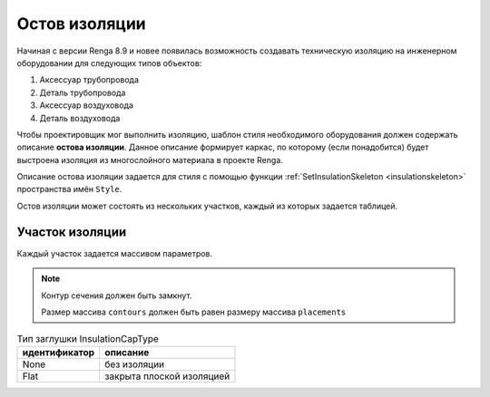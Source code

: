 Остов изоляции
==============

Начиная с версии Renga 8.9 и новее появилась возможность создавать техническую изоляцию на инженерном оборудовании для следующих типов объектов:

1. Аксессуар трубопровода
2. Деталь трубопровода
3. Аксессуар воздуховода
4. Деталь воздуховода

Чтобы проектировщик мог выполнить изоляцию, шаблон стиля необходимого оборудования должен содержать описание **остова изоляции**. Данное описание формирует каркас, по которому (если понадобится) будет выстроена изоляция из многослойного материала в проекте Renga. 

Описание остова изоляции задается для стиля с помощью функции :ref:`SetInsulationSkeleton <insulationskeleton>` пространства имён ``Style``.

Остов изоляции может состоять из нескольких участков, каждый из которых задается таблицей.

.. code-block:: lua
    :caption: Пример определения.

    parts = { startpart = {}, nextpart = {}, ... , endpart = {} }

.. _insulationparts:

Участок изоляции
^^^^^^^^^^^^^^^^

Каждый участок задается массивом параметров.

.. lua:function:: {{contours}, {placements}, guideCurve, capTypeStart, capTypeEnd}

    :param {contours}: Задает таблицу плоских контуров сечений изоляции.
    :type {contours}: table of :ref:`Curves2D <curve2d>`
    :param {placements}: Задает таблицу координатных плоскостей в 3D пространстве, в плоскости XY которых располагаются контура сечений.
    :type {placements}: table of :ref:`Placements3D <placement3d>`
    :param guideCurve: Задает направляющую трёхмерную кривую.
    :type guideCurve: :ref:`Curve3D <curve3d>`
    :param capTypeStart: Тип заглушки в начале направляющей кривой. По умолчанию - InsulationCapType.None
    :type capTypeStart: Enum
    :param capTypeEnd: Тип заглушки в конце направляющей кривой. По умолчанию - InsulationCapType.None
    :type capTypeEnd: Enum

.. note:: 
    Контур сечения должен быть замкнут.
    
    Размер массива ``contours`` должен быть равен размеру массива ``placements``

.. table:: Тип заглушки InsulationCapType

    +------------------+---------------------------+
    | идентификатор    | описание                  |
    +==================+===========================+
    | None             | без изоляции              |
    +------------------+---------------------------+
    | Flat             | закрыта плоской изоляцией |
    +------------------+---------------------------+


.. image:: _static/pipe_insulation.png
    :alt: Изоляция детали трубопровода
    :align: center

.. code-block:: lua
    :caption: Пример. Остов изоляции для двухплоскостной крестовины
    :linenos:

    -- Получаем таблицу параметров из текущего стиля
    local parameters = Style.GetParameterValues()
    -- Получаем таблицу Dimensions, содержащую геометрические параметры 
    local dimensions = parameters.Dimensions

    -- Создаем остов изоляции для основной части крестовины
    -- Круглый контур, т.к. это деталь трубопровода
    local mainBodyContour = CreateCircle2D(Point2D(0, 0),
                                dimensions.CrossOutsideDiameter / 2)
    -- 3-х мерная система координат по умолчанию
    local mainBodyPlacement = Placement3D(Point3D(0, 0, 0),
                                Vector3D(1, 0, 0), Vector3D(0, 0, -1))
    -- Направляющая кривая
    local mainBodyGuideCurve = CreateLineSegment3D(Point3D(-dimensions.InletToCenterDistance, 0, 0),
                                Point3D(dimensions.InletToCenterDistance, 0, 0))
    -- Таблица основного участка остова изоляции
    local mainBodySkeletonPart = {
        {mainBodyContour, mainBodyContour},
        {mainBodyPlacement:Clone():Shift(-dimensions.InletToCenterDistance, 0, 0),
            mainBodyPlacement:Clone():Shift(dimensions.InletToCenterDistance, 0, 0)},
        mainBodyGuideCurve,
        InsulationCapType.None, -- По умолчанию None, поэтому можно не указывать
        InsulationCapType.None  -- По умолчанию None, поэтому можно не указывать
    }

    -- Создаем остов изоляции для первого ответвления крестовины
    local branch1Contour = CreateCircle2D(Point2D(0, 0),
                                dimensions.Branch1OutsideDiameter / 2)
    local branch1Placement = mainBodyPlacement
    local branch1GuideCurve = CreateLineSegment3D(Point3D(0, 0, 0),
                                Point3D(dimensions.CenterToBranch1Distance, 0, 0))
    -- Таблица участка остова изоляции для первого ответвления
    local branch1SkeletonPart = {
        {branch1Contour, branch1Contour},
        {branch1Placement:Clone():Transform(branch1Rotator),
            branch1Placement:Clone():Shift(dimensions.CenterToBranch1Distance, 0, 0):Transform(branch1Rotator)},
        branch1GuideCurve
        -- Если оба конца части не заглушаются изоляцией, то можно не указывать InsulationCapType
    }

    -- Создаем остов изоляции для второго ответвления крестовины
    local branch2Contour = CreateCircle2D(Point2D(0, 0),
                                dimensions.Branch2OutsideDiameter / 2)
    local branch2Placement = mainBodyPlacement
    local branch2GuideCurve = CreateLineSegment3D(Point3D(0, 0, 0),
                                Point3D(dimensions.CenterToBranch2Distance, 0, 0))
    -- Таблица участка остова изоляции для второго ответвления
    local branch2SkeletonPart = {
        {branch2Contour, branch2Contour},
        {branch2Placement:Clone():Transform(branch2Rotator),
            branch2Placement:Clone():Shift(dimensions.CenterToBranch2Distance, 0, 0):Transform(branch2Rotator)},
        branch2GuideCurve
    }

    -- Задаем остов изоляции стиля

    Style.SetInsulationSkeleton({mainBodySkeletonPart, branch1SkeletonPart, branch2SkeletonPart})
